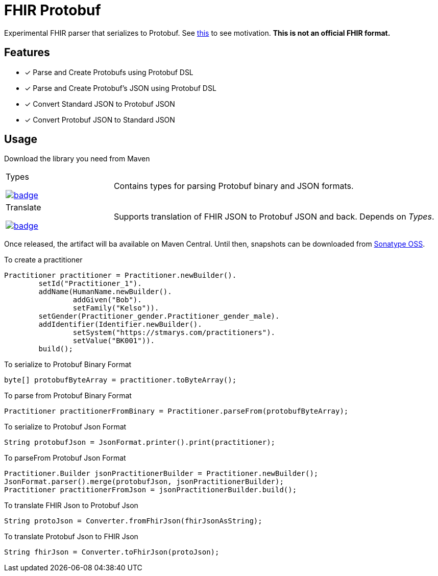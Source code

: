 = FHIR Protobuf

Experimental FHIR parser that serializes to Protobuf.
See https://gist.github.com/rahulsom/598cd37924197d6ee2526483a3d539d2[this] to see motivation.
**This is not an official FHIR format.**

== Features

* [x] Parse and Create Protobufs using Protobuf DSL
* [x] Parse and Create Protobuf's JSON using Protobuf DSL
* [x] Convert Standard JSON to Protobuf JSON
* [x] Convert Protobuf JSON to Standard JSON

== Usage

Download the library you need from Maven

[cols="1,3"]
|===

a| Types

image::https://maven-badges.herokuapp.com/maven-central/com.github.rahulsom/fhir-protobuf-types/badge.svg[link=https://maven-badges.herokuapp.com/maven-central/com.github.rahulsom/fhir-protobuf-types]
| Contains types for parsing Protobuf binary and JSON formats.

a|Translate

image::https://maven-badges.herokuapp.com/maven-central/com.github.rahulsom/fhir-protobuf-translate/badge.svg[link=https://maven-badges.herokuapp.com/maven-central/com.github.rahulsom/fhir-protobuf-translate]
| Supports translation of FHIR JSON to Protobuf JSON and back. Depends on _Types_.

|===

Once released, the artifact will ba available on Maven Central.
Until then, snapshots can be downloaded from https://oss.sonatype.org/content/repositories/snapshots/com/github/rahulsom/fhir-protobuf/[Sonatype OSS].

To create a practitioner
[source,java]
----
Practitioner practitioner = Practitioner.newBuilder().
        setId("Practitioner_1").
        addName(HumanName.newBuilder().
                addGiven("Bob").
                setFamily("Kelso")).
        setGender(Practitioner_gender.Practitioner_gender_male).
        addIdentifier(Identifier.newBuilder().
                setSystem("https://stmarys.com/practitioners").
                setValue("BK001")).
        build();
----

To serialize to Protobuf Binary Format

[source,java]
----
byte[] protobufByteArray = practitioner.toByteArray();
----

To parse from Protobuf Binary Format

[source,java]
----
Practitioner practitionerFromBinary = Practitioner.parseFrom(protobufByteArray);
----

To serialize to Protobuf Json Format

[source,java]
----
String protobufJson = JsonFormat.printer().print(practitioner);
----

To parseFrom Protobuf Json Format

[source,java]
----
Practitioner.Builder jsonPractitionerBuilder = Practitioner.newBuilder();
JsonFormat.parser().merge(protobufJson, jsonPractitionerBuilder);
Practitioner practitionerFromJson = jsonPractitionerBuilder.build();
----

To translate FHIR Json to Protobuf Json

[source,java]
----
String protoJson = Converter.fromFhirJson(fhirJsonAsString);
----

To translate Protobuf Json to FHIR Json

[source,java]
----
String fhirJson = Converter.toFhirJson(protoJson);
----
